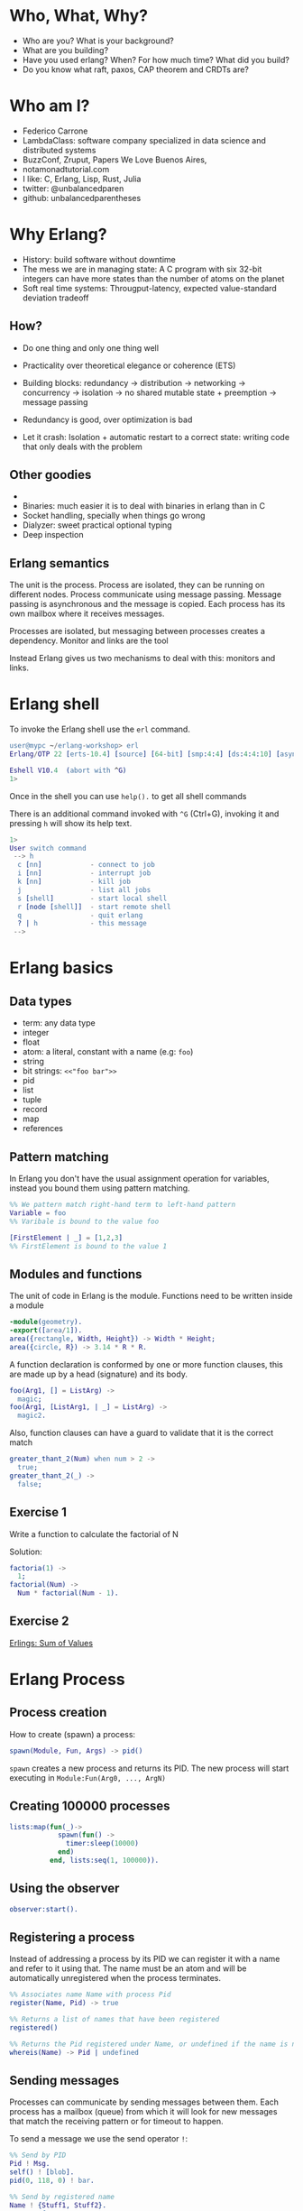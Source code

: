 * Who, What, Why?

- Who are you? What is your background?
- What are you building?
- Have you used erlang? When? For how much time? What did you build?
- Do you know what raft, paxos, CAP theorem and CRDTs are?

* Who am I?

- Federico Carrone
- LambdaClass: software company specialized in data science and distributed systems
- BuzzConf, Zruput, Papers We Love Buenos Aires,
- notamonadtutorial.com
- I like: C, Erlang, Lisp, Rust, Julia
- twitter: @unbalancedparen
- github: unbalancedparentheses

* Why Erlang?
- History: build software without downtime
- The mess we are in managing state: A C program with six 32-bit integers can have more states than the number of atoms on the planet
- Soft real time systems: Througput-latency, expected value-standard deviation tradeoff

** How?
- Do one thing and only one thing well
- Practicality over theoretical elegance or coherence (ETS)

- Building blocks: redundancy -> distribution -> networking -> concurrency -> isolation -> no shared mutable state + preemption -> message passing
- Redundancy is good, over optimization is bad
- Let it crash: Isolation + automatic restart to a correct state: writing code that only deals with the problem

** Other goodies
-
- Binaries:  much easier it is to deal with binaries in erlang than in C
- Socket handling, specially when things go wrong
- Dialyzer: sweet practical optional typing
- Deep inspection

** Erlang semantics

The unit is the process. Process are isolated, they can be running on different nodes. Process communicate using message passing. Message passing is asynchronous and the message is copied. Each process has its own mailbox where it receives messages.

Processes are isolated, but messaging between processes creates a dependency. Monitor and links are the tool

Instead Erlang gives us two mechanisms to deal with this: monitors and links.

* Erlang shell

To invoke the Erlang shell use the ~erl~ command.

#+BEGIN_SRC erlang
user@mypc ~/erlang-workshop> erl
Erlang/OTP 22 [erts-10.4] [source] [64-bit] [smp:4:4] [ds:4:4:10] [async-threads:1] [hipe]

Eshell V10.4  (abort with ^G)
1>
#+END_SRC

Once in the shell you can use ~help().~ to get all shell commands

There is an additional command invoked with ~^G~ (Ctrl+G), invoking it and pressing ~h~ will show its help text.

#+BEGIN_SRC erlang
1>
User switch command
 --> h
  c [nn]            - connect to job
  i [nn]            - interrupt job
  k [nn]            - kill job
  j                 - list all jobs
  s [shell]         - start local shell
  r [node [shell]]  - start remote shell
  q                 - quit erlang
  ? | h             - this message
 -->
#+END_SRC

* Erlang basics

** Data types

- term: any data type
- integer
- float
- atom: a literal, constant with a name (e.g: ~foo~)
- string
- bit strings: ~<<"foo bar">>~
- pid
- list
- tuple
- record
- map
- references

** Pattern matching

In Erlang you don't have the usual assignment operation for variables, instead you bound them using pattern matching.

#+BEGIN_SRC erlang
%% We pattern match right-hand term to left-hand pattern
Variable = foo
%% Varibale is bound to the value foo

[FirstElement | _] = [1,2,3]
%% FirstElement is bound to the value 1
#+END_SRC

** Modules and functions

The unit of code in Erlang is the module. Functions need to be written inside a module

#+BEGIN_SRC erlang
-module(geometry).
-export([area/1]).
area({rectangle, Width, Height}) -> Width * Height;
area({circle, R}) -> 3.14 * R * R.
#+END_SRC

A function declaration is conformed by one or more function clauses, this are made up by a head (signature) and its body.

#+BEGIN_SRC erlang
foo(Arg1, [] = ListArg) ->
  magic;
foo(Arg1, [ListArg1, | _] = ListArg) ->
  magic2.
#+END_SRC

Also, function clauses can have a guard to validate that it is the correct match
#+BEGIN_SRC erlang
greater_thant_2(Num) when num > 2 ->
  true;
greater_thant_2(_) ->
  false;
#+END_SRC

** Exercise 1

Write a function to calculate the factorial of N

Solution:
#+BEGIN_SRC erlang
factoria(1) ->
  1;
factorial(Num) ->
  Num * factorial(Num - 1).
#+END_SRC

** Exercise 2

[[https://github.com/lambdaclass/erlings/tree/master/sequential/maps#sum-of-values][Erlings: Sum of Values]]

* Erlang Process

** Process creation
How to create (spawn) a process:

#+BEGIN_SRC erlang
spawn(Module, Fun, Args) -> pid()
#+END_SRC

~spawn~ creates a new process and returns its PID. The new process will start executing in ~Module:Fun(Arg0, ..., ArgN)~

** Creating 100000 processes
#+BEGIN_SRC erlang
lists:map(fun(_)->
            spawn(fun() ->
              timer:sleep(10000)
            end)
          end, lists:seq(1, 100000)).
#+END_SRC

** Using the observer
#+BEGIN_SRC erlang
observer:start().
#+END_SRC

** Registering a process
Instead of addressing a process by its PID we can register it with a name and refer to it using that. The name must be an atom and will be automatically unregistered when the process terminates.

#+BEGIN_SRC erlang
%% Associates name Name with process Pid
register(Name, Pid) -> true

%% Returns a list of names that have been registered
registered()

%% Returns the Pid registered under Name, or undefined if the name is not registered
whereis(Name) -> Pid | undefined
#+END_SRC

** Sending messages
Processes can communicate by sending messages between them. Each process has a mailbox (queue) from which it will look for new messages that match the receiving pattern or for timeout to happen.

To send a message we use the send operator ~!~:

#+BEGIN_SRC erlang
%% Send by PID
Pid ! Msg.
self() ! [blob].
pid(0, 118, 0) ! bar.

%% Send by registered name
Name ! {Stuff1, Stuff2}.
proc1 ! foo.
#+END_SRC

** Receiving messages
To receive a message (pop it from mailbox) we call ~receive~, optionally we can also use  ~after~ for a timeout:

#+BEGIN_SRC erlang
receive
  Pattern1 [when Guard1] ->
    Body1;
  .
  .
  .
  PatternN [when GuardN] ->
    BodyN
after
  60000 ->
    BodyAfter
end
#+END_SRC

** Connecting nodes and sending messages
#+BEGIN_SRC erlang
$ erl -sname a
Erlang/OTP 22 [erts-10.5.2] [source] [64-bit] [smp:8:8] [ds:8:8:10] [async-threads:1] [hipe] [dtrace]

Eshell V10.5.2  (abort with ^G)
(a@maki)1> node().
a@maki
(a@maki)2> net_kernel:connect_node('b@maki').
true
(a@maki)3> nodes().
[b@maki]
(a@maki)4> register(shell_a, self()).
true
(a@maki)5> flush().
Shell got hello_world
ok
#+END_SRC

#+BEGIN_SRC erlang
$ erl -sname b
Erlang/OTP 22 [erts-10.5.2] [source] [64-bit] [smp:8:8] [ds:8:8:10] [async-threads:1] [hipe] [dtrace]

Eshell V10.5.2  (abort with ^G)
(b@maki)1> node().
b@maki
(b@maki)2> nodes().
[a@maki]
(b@maki)3> {shell_a, 'a@maki'} ! hello_world.
hello_world
#+END_SRC

** Monitors and links

A link is a specific kind of relationship that can be created between two processes. When that relationship is set up and one of the processes dies from an unexpected throw, error or exit (see Errors and Exceptions), the other linked process also dies.

#+BEGIN_SRC erlang#Ref<0.0.0.77>
Erlang/OTP 22 [erts-10.5.2] [source] [64-bit] [smp:8:8] [ds:8:8:10] [async-threads:1] [hipe] [dtrace]

Eshell V10.5.2  (abort with ^G)
1> self().
<0.78.0>
2> spawn(fun() -> throw(problem) end).
<0.81.0>
=ERROR REPORT==== 11-Dec-2019::00:45:36.890690 ===
Error in process <0.81.0> with exit value:
{{nocatch,problem},[{shell,apply_fun,3,[{file,"shell.erl"},{line,904}]}]}

3> self().
<0.78.0>
4> spawn_link(fun() -> throw(problem) end).
=ERROR REPORT==== 11-Dec-2019::00:45:42.976240 ===
Error in process <0.84.0> with exit value:
{{nocatch,problem},[{shell,apply_fun,3,[{file,"shell.erl"},{line,904}]}]}

** exception exit: {nocatch,problem}
5> self().
<0.85.0>
#+END_SRC

Monitors are what you want when a process wants to know what's going on with a second process, but neither of them really are vital to each other. Monitors are unidirectional and they can be stacked.
#+BEGIN_SRC erlang
1> erlang:monitor(process, spawn(fun() -> timer:sleep(500) end)).
#Ref<0.0.0.77>
2> flush().
Shell got {'DOWN',#Ref<0.0.0.77>,process,<0.63.0>,normal}
ok
#+END_SRC


** Process dictionary
Each process has its own dictionary, which you can access using the following BIFs:

#+BEGIN_SRC erlang
%% Returns the entire process dictionary.
get() -> [{Key1, Val1}, ...]

%% Returns the item associated with Key or ~undefined~
get(Key) -> Item | undefined

%% Returns a list of all keys whose associated value is Value.
get_keys(Value) -> [...]

%% Associate Value with Key. Returns the old value associated with Key or ~undefined~ if no such association exists.
put(Key, Value) -> OldValue | undefined

%% Erases the entire process dictionary. Returns the entire process dictionary before it was erased.
erase() -> [{Key1, Val1}, ...]

%% Erases the value associated with Key. Returns the old value associated with Key or undefined if no such association exists.
erase(Key) -> OldValue | undefined
#+END_SRC

* Exercise 3

[[https://github.com/lambdaclass/erlings/blob/master/concurrent/calculator][Erlings: Calculator]]

* OTP

Erlang comes with OTP (Open Telecom Platform), this is a framework that groups repeating and essentials tasks into librarires.

This libraries work by using an abstraction presented by Erlang/OTP called ~behaviors~, this allow you to have generic code and then specify needed callbacks for the module that wants to implement the behavior.

The main behaviors you will most likely used are:

- gen_*
  - gen_server
  - gen_event
  - gen_statem
- supervisor
- application

** Behavior: gen_server

The gen_server behavior provides what you need for a generic server in a process.

To implement it in your module you need the following callbacks:

- ~init/1~: It initializes the server process and returns one of the following:
  - ~{ok, State}~
  - ~{ok, State, Timeout}~
  - ~{ok, State, hibernate}~
  - ~{stop, Reason}~
  - ~ignore~
- ~handle_call/3~: Used to handle synchronous messages sent through the gen_server interface. Its 3 parameters are: ~Request~, ~From~, ~State~.
  - ~{reply, Reply, NewState}~
  - ~{reply, Reply, NewState, Timeout}~
  - ~{reply, Reply, NewState, hibernate}~
  - ~{noreply, NewState}~
  - ~{noreply, NewState, Timeout}~
  - ~{noreply, NewState, hibernate}~
  - ~{stop, Reason, Reply, NewState}~
  - ~{stop, Reason, NewState}~
- ~handle_cast/2~: Used to handle asynchronous messages sent through the gen_server interface. Its 2 parameters are: ~Message~, ~State~.
  - ~{noreply, NewState}~
  - ~{noreply, NewState, Timeout}~
  - ~{noreply, NewState, hibernate}~
  - ~{stop, Reason, NewState}~
- ~handle_info/2~: Similar to ~handle_cast/2~, but for messages sent without using gen_server's interface (~!~, exit signals, etc).
  - ~{noreply, NewState}~
  - ~{noreply, NewState, Timeout}~
  - ~{noreply, NewState, hibernate}~
  - ~{stop, Reason, NewState}~

** Exercise

[[https://github.com/lambdaclass/erlings/tree/master/otp/shopping_cart][Erlings: Shopping Cart]]

** Behavior: application (making OTP application)

Any OTP application will have the following directories:

- ~src~: Erlang source files for your application
- ~include~: Erlang header files
- ~priv~: Miscellaneous files needed by your application
- ~ebin~: Compiled files
- ~test~: Test files

The next thing would be to setup the application resource file, this tells the Erlang VM all the information it needs to run our application.

The structure of the file is as follows

#+BEGIN_SRC erlang
%% {application, ApplicationName, Properties}
%% Properties is a list of {Key, Value} tuples used by OTP
%%  to figure out your application
{application, hello,
 [{description, "An OTP application"},
  {vsn, "0.1.0"},
  {registered, []},
  {mod, {hello_app, []}},
  {applications,
   [kernel,
    stdlib,
    cowboy
   ]},
  {env,[]},
  {modules, []},

  {licenses, ["Apache 2.0"]},
  {links, []}
 ]}.
#+END_SRC

The final thing you'll need is to define a module that implements the application behavior, which needs two callbacks:

- ~start/2~: The function initialises everything for your app and only needs to return the PID of the application's top-level supervisor in one of the two following forms: ~{ok, Pid}~ or ~{ok, Pid, SomeState}~.
- ~stop/1~: function takes the state returned by ~start/2~ as an argument. It runs after the application is done running and only does the necessary cleanup.


#+BEGIN_SRC erlang
-module(hello_app).

-behaviour(application).

-export([start/2, stop/1]).

start(_StartType, _StartArgs) ->
  hello_sup:start_link().

stop(_State) ->
  ok.
#+END_SRC

* Supervisors

** Linking

A link is a relationship between two processes in which whenever either dies in an unexpected way the other one dies also.

You can prevent a linked process from dying when the other dies unexpectedly by trapping exit signals (~process_flag(trap_exit, true)~)

This will make the exit signlas received by the trapping process become messages instead (~{'EXIT', FromPid, Reason}~).

** Supervision tree

Erlang/OTP applications work by using a supervisor tree to supervise all the processes (well, the important ones) in case any one fails and restart it.

Basically a root supervisor (process) which spawns either workers or supervisors processes, those supervisors processes can further spawn other workes or supervisors.

This is done using the ~supervisor behavior~, this behavior just needs one single callback ~init/1~ that returns ~{ok, {{RestartStrategy, MaxRestart, MaxTime}, [ChildSpecs]}}.~.

Let's explain those return values:
- ~RestartStrategy~: one_for_one, one_for_all, rest_for_one, simple_one_for_one
- ~MaxRestart~ and MaxTime: if more than ~MaxRestart~ happen in ~MaxTime~ the supervisor gives up and kills itself.
- ChildSpec: ~{ChildId, StartFunc, Restart, Shutdown, Type, Modules}~
  - ChildId: Internal name used by the supervisor
  - StartFunc: ~{M, F, A}~ to start the child with
  - Restart: How to react when the child dies: ~permanent~, ~temporary~, or ~transient~
  - Shutdown: Timeout for child shutdown
  - Type: ~worker~ or ~supervisor~
  - Modules: is a list of one element, the name of the callback module used by the child behavior, or ~dynamic~ if not known.

#+BEGIN_SRC erlang
init(_) ->
  {ok, {{one_for_all, 5, 60},
        [{fake_id,
          {fake_mod, start_link, [SomeArg]},
          permanent,
          5000,
          worker,
          [fake_mod]},
        {other_id,
          {event_manager_mod, start_link, []},
          transient,
          infinity,
          worker,
          dynamic}]}}.
#+END_SRC

* Build tools

** Rebar3

The go to build tool for erlang projects right now is [[http://www.rebar3.org/][rebar3]]

- ~rebar3 new <template> <project-name>~
- ~rebar3 compile~
- ~rebar3 shell~
- ~rebar as <profile> tar~
- ~rebar3 eunit~
- ~rebar3 ct~

** rebar.config

#+BEGIN_SRC erlang
{deps, [
        {cowboy, "2.1.0"},
        {syn, "1.6.1"},
        {redbug, {git, "https://github.com/massemanet/redbug.git", {tag, "1.2.1"}}},
       ]}.

{relx, [{release, {exampleapp, "1"}, [exampleapp]},
         {dev_mode, true},
         {include_erts, false},
         {extended_start_script, true},
         {overlay_vars, "conf/local_vars.config"},
         {overlay, [{template, "conf/sys.config", "releases/{{default_release_version}}/sys.config"},
                    {template, "conf/vm.args", "releases/{{default_release_version}}/vm.args"}]}
         ]}.

{profiles, [{test, [{erl_opts, [nowarn_export_all]},
                    {relx, [{overlay_vars, "conf/test_vars.config"}]}]},
            {prod, [{relx, [{dev_mode, false},
                            {overlay_vars, "conf/prod_server_vars.config"},
                            {include_src, false},
                            {vm_args, "./conf/vm.args"},
                            {extended_start_script, true}]}]}]}.
#+END_SRC

* Distributed Erlang

** Fallacies of distributed computing

- The network is reliable
- There is no latency
- Bandwidth is infinite
- The network is secure
- Topology doesn't change
- There is only one administrator
- Transport cost is zero
- The network is homogeneous

** CAP theorem

Choose 2:

- Consistency
- Availability
- Partition tolerance

** Starting a node
Erlang is designed with distribution in mind. A distributed Erlang system consist (cluster) on a number of Erlang runtime systems (nodes) communicating with each other.

All features learned for local system using a PID work on a distributed system, except for registering a name for a PID, that's local for each node.

A node is started by giving the Erlang runtime a name, either a short name (~-sname) or a long name (~-name~). Keep in mind a short named node can connect to a long named one and vice versa.

#+BEGIN_SRC erlang
%% erl -name dilbert@127.0.0.1
(dilbert@127.0.0.1)1> node().
'dilbert@127.0.0.1'

%% erl -sname dilbert
(dilbert@domain)1> node().
dilbert@domain
#+END_SRC

** Connecting nodes

Nodes in a cluster are loosely connected. The first time an interaction with another node is invoked (e.g. ~spawn(Node,M,F,A)~) the connection attempt is done.

Connections are by default transitive. If node A connects to node B and then node B connects to node C, a connection between node A and C is established.

If a node goes down all connections to that node are removed.

* Exercise 4

[[https://github.com/lambdaclass/erlings/tree/master/distributed/remote_fun][Remote Function Server]]

* Project: Shortly

** Getting started with cowboy

*** Ranch

Ranch is a socket acceptor pool for TCP protocols.

Ranch aims to provide everything you need to accept TCP connections with a small code base and low latency.

Ranch provides a modular design, letting you choose which transport and protocol are going to be used for a particular listener.

Listeners accept and manage connections on one port, and include facilities to limit the number of concurrent connections.

Connections are sorted into pools, each pool having a different configurable limit.

Ranch also allows you to upgrade the acceptor pool without having to close any of the currently opened sockets.


*** Cowboy

Small, fast, modular HTTP server.

Cowboy aims to provide a complete HTTP stack in a small code base. It is optimized for low latency and low memory usage, in part because it uses binary strings.

Cowboy provides routing capabilities, selectively dispatching requests to handlers written in Erlang.

Because it uses Ranch for managing connections, Cowboy can easily be embedded in any other application.

*** Cowboy example

Let's use Cowboy to implement an echo server with the following endpoints

- ~/echo/:word~: returns ~:word~, will use basic Cowboy handler
- ~/echo_rest/:word~: returns ~:word~, will use Cowboy's REST handler
- ~/echo_ws/:word~: returns ~:word~, will use Cowboy's websocket handler

First create the project using ~rebar3 new app hello~, add cowboy (~{cowboy, "2.7.0"}~) as a dependency, and include it in your application.

Next we create the routes and initialize cowboy in our app:

#+BEGIN_SRC erlang
Dispatch = cowboy_router:compile([{'_', [{"/echo/:word", echo_handler, []},
                                         {"/echo_rest/:word", echo_rest_handler, []},
                                         {"/echo_ws/", echo_ws_handler, []}]}]),
{ok, _} = cowboy:start_clear(http, [{port, 8080}], #{env => #{dispatch => Dispatch}}),
#+END_SRC

Then we just need to create each of the module handlers we specified and the needed callbacks.

For the simple handler we just need to implement the ~init/2~ callback.

#+BEGIN_SRC erlang
-module(echo_handler).
-export([init/2]).

init(Req0, State) ->
  Word = cowboy_req:binding(word, Req0),
  Req = cowboy_req:reply(200,
                         #{<<"content-type">> => <<"text/plain">>},
                         Word,
                         Req0),
  {ok, Req, State}.
#+END_SRC

The REST handler is more complicated, but usually its defaults are pretty good. So you just need to implement the callbacks that you need.

#+BEGIN_SRC erlang
-module(echo_rest_handler).
-export([init/2,
         allowed_methods/2,
         content_types_provided/2,
         to_plain/2]).

init(Req, State) ->
  {cowboy_rest, Req, State}.

allowed_methods(Req, State) ->
  {[<<"GET">>], Req, State}.

content_types_provided(Req, State) ->
  {[{<<"text/plain">>, to_plain}], Req, State}.

to_plain(Req, State) ->
  Word = cowboy_req:binding(word, Req),
  {Word, Req, State}.
#+END_SRC

The websocket handler looks like this:

#+BEGIN_SRC erlang
-module(echo_ws_handler).

-export([init/2,
         websocket_init/1,
         websocket_handle/2]).

init(Req, Opts) ->
    {cowboy_websocket, Req, Opts}.

websocket_init(State) ->
    {ok, State}.

websocket_handle(Frame = {text, _}, State) ->
    {reply, Frame, State};
websocket_handle(_Frame, State) ->
    {ok, State}.
#+END_SRC

** Process groups

*** pg2

This module implements process groups. Each message can be sent to one, some, or all group members.

There are no special functions for sending a message to the group. Instead, client functions are to be written using ~get_members/1~ and ~get_local_members/1~ to get the processes and send messages to them.

#+BEGIN_SRC erlang
1> pg2:create(echos).
ok

2> pg2:join(echos, self()).
ok

3> pg2:get_members(echos).
[<0.78.0>]

4> pg2:leave(echos, self()).
ok

5> pg2:get_members(echos).
[]
#+END_SRC

*** syn

Syn is a global Process Registry and Process Group manager for Erlang and Elixir.

Syn automatically manages addition/removal of nodes from the cluster, and is also able to recover from net splits.

#+BEGIN_SRC erlang
%% Process Registry
1> syn:register(hello_proc, self()).
ok

2> syn:whereis(hello_proc).
<0.155.0>

%% Process Group
3> syn:join(echos, self()).
ok

4> syn:get_members(echos).
[<0.155.0>]

6> syn:publish(echos, something).
{ok,1}

7> flush().
Shell got something
ok
#+END_SRC

** Exercise: Shortly

Based on [[https://github.com/lambdaclass/erlings/tree/master/libraries/shortly][Erlings: Shortly]]

Create an ~OTP~ application using ~rebar3~ and [[https://github.com/ninenines/cowboy][cowboy]] that is capable of receiving long links and returning shorts ones:

- Receive a ~HTTP POST~ at ~http://localhost:8080/<LONG_URL>~ returning a shortened link.
- Receive a ~HTTP GET~ at ~http://localhost:8080/<SHORT_URL>~ returning the original long link.
- Accept websocket connections at ~http://localhost:8080/news~ and notify every time a new link is shortened.

BONUS: Create similar endpoints (~GET~ and ~POST~), but using ~cowboy_rest~ handler.

* Testing

** Eunit

EUnit is a unit testing framework for Erlang. It relies on many preprocessor macros that have been designed to be as nonintrusive as possible (avoid collisions with your code) and make testing easier.

To write tests first create a module in the ~test~ folder that includes Eunit's header ~-include_lib("eunit/include/eunit.hrl").~

Then we can write test by making functions that end with ~_test~. This will be recognized by Eunit and automatically called without params.

A test is marked as failed if it throws an exception, anything else is a success.

Finally we can run them by doing ~rebar3 eunit~.

#+BEGIN_SRC erlang
-module(hello_test).

-include_lib("eunit/include/eunit.hrl").

hello_world_test() ->
  <<"hello world">> = hello:hello().
#+END_SRC

** Common Test

Common Test (CT) is a more robust testing framework in Erlang/OTP that allows more complex test cases than Eunit.

In CT you have test suites (modules) that define test cases (functions) to be executed.

As in Eunit a failed test is caused by a runtime error, usually in the way of a ~badmatch~ in a pattern match.

Anything else is a success. However, a few return values have special meaning:

- ~{skip,Reason}~: indicates that the test case is skipped.
- ~{comment,Comment}~: prints a comment in the log for the test case.
- ~{save_config,Config}~: makes the Common Test test server pass Config to the next test case.

Also CT provides the following optional callbacks for setup/teardown:

- ~init_per_suite(Config)~ and ~end_per_suite(Config)~
- ~init_per_group(GroupName, Config)~ and ~end_per_group(GroupName, Config)~
- ~init_per_testcase(TestCase, Config)~ and ~end_per_testcase(TestCase, Config)~

#+BEGIN_SRC erlang
-module(hello_SUITE).

-include_lib("common_test/include/ct.hrl").

-export([all/0]).
-export([hello_world/1]).

all() ->
  [hello_world].

hello_world(_Config) ->
  <<"hello world">> = hello:hello().

echo(_Config) ->
  <<"hello world">> = hello:hello().
#+END_SRC

* Debugging

** Tracing

Erlang offers a powerfull way of debugging called tracing.

The Erlang module ~dbg~ offers the functions needed to trace anything, but it's a bit overcomplicated to use.

In general you'll want to use the library [[https://github.com/massemanet/redbug][Redbug]], it's really easy to use and very powerfull.

#+BEGIN_SRC erlang
1> redbug:start("erlang:demonitor").
{30,2}
15:39:00 <{erlang,apply,2}> {erlang,demonitor,[#Ref<0.0.0.21493>]}
15:39:00 <{erlang,apply,2}> {erlang,demonitor,[#Ref<0.0.0.21499>]}
15:39:00 <{erlang,apply,2}> {erlang,demonitor,[#Ref<0.0.0.21500>]}
redbug done, timeout - 3

%% Trace on messages that the shell process receives.
2> redbug:start('receive',[{procs,[self()]}]).
{1,0}
15:15:47 <{erlang,apply,2}> <<< {running,1,0}
15:17:49 <{erlang,apply,2}> <<< timeout
redbug done, timeout - 2
#+END_SRC

** Profiling

*** cprof

A simple Call Count Profiling Tool using breakpoints for minimal runtime performance impact.

The cprof module is used to profile a program to find out how many times different functions are called.

Using it consist of:

- cprof:start/0..3
- Mod:fun(...)
- cprof:pause/0..3
- cprof:analyse/0..2
- cprof:restart/0..3
- cprof:stop/0..3

#+BEGIN_SRC erlang
1> cprof:start(), cprof:pause(). % Stop counters just after start
3476
2> cprof:analyse().
{30,
 [{erl_eval,11,
            [{{erl_eval,expr,3},3},
             {{erl_eval,'-merge_bindings/2-fun-0-',2},2},
             {{erl_eval,expand_module_name,2},1},
             {{erl_eval,merge_bindings,2},1},
             {{erl_eval,binding,2},1},
             {{erl_eval,expr_list,5},1},
             {{erl_eval,expr_list,3},1},
             {{erl_eval,exprs,4},1}]},
  {orddict,8,
           [{{orddict,find,2},6},
            {{orddict,dict_to_list,1},1},
            {{orddict,to_list,1},1}]},
  {packages,7,[{{packages,is_segmented_1,1},6},
               {{packages,is_segmented,1},1}]},
  {lists,4,[{{lists,foldl,3},3},{{lists,reverse,1},1}]}]}
3> cprof:analyse(cprof).
{cprof,3,[{{cprof,tr,2},2},{{cprof,pause,0},1}]}
4> cprof:stop().
3476
#+END_SRC

*** eprof

The module eprof provides a set of functions for time profiling of Erlang programs to find out how the execution time is used.

#+BEGIN_SRC erlang
1> eprof:start().
{ok,<0.80.0>}

2> eprof:start_profiling([self()]).
profiling

3> spawn(lists, reverse, [[1,2,3]]).
<0.83.0>

4> eprof:stop_profiling().
profiling_stopped

5> eprof:analyze(total).
FUNCTION                                    CALLS        %  TIME  [uS / CALLS]
--------                                    -----  -------  ----  [----------]
lists:map/2                                     2     0.00     0  [      0.00]
lists:rumergel/3                                2     0.00     0  [      0.00]
io_lib_pretty:write_atom/2                      1     0.00     0  [      0.00]
erl_lint:check_module_name/3                    1     0.00     0  [      0.00]
gb_sets:is_member/2                             2     0.00     0  [      0.00]
erlang:min/2                                    2     0.00     0  [      0.00]
io:getopts/1                                    2     0.05     1  [      0.50]
io:default_input/0                              2     0.05     1  [      0.50]
io:io_requests/2                                2     0.05     1  [      0.50]
erl_scan:reserved_word/1                        1     0.05     1  [      1.00]
gen:do_for_proc/2                               1     0.05     1  [      1.00]
...
...
lists:usort/1                                  12     1.63    35  [      2.92]
dict:on_bucket/3                                2     1.72    37  [     18.50]
erl_anno:anno_info/2                           17     1.72    37  [      2.18]
lists:keyfind/3                                35     1.76    38  [      1.09]
erl_lint:bool_option/4                         30     2.14    46  [      1.53]
erlang:tuple_to_list/1                         34     2.32    50  [      1.47]
erlang:monitor/2                                7     2.83    61  [      8.71]
erl_parse:modify_anno1/3                       30     3.07    66  [      2.20]
shell:used_records/4                          120     3.30    71  [      0.59]
shell:used_records/1                          120     3.34    72  [      0.60]
shell:prep_check/1                            141     3.76    81  [      0.57]
lists:foldl/3                                 127     3.95    85  [      0.67]
erl_anno:is_settable/2                         17     3.99    86  [      5.06]
------------------------------------------  -----  -------  ----  [----------]
Total:                                       1556  100.00%  2153  [      1.38]
ok
#+END_SRC

*** fprof

This module is used to profile a program to find out how the execution time is used. Trace to file is used to minimize runtime performance impact.

Profiling is essentially done in 3 steps:

1. Tracing; to file, as mentioned in the previous paragraph.
2. Profiling; the trace file is read and raw profile data is collected into an internal RAM storage on the node. During this step the trace data may be dumped in text format to file or console.
3. Analysing; the raw profile data is sorted and dumped in text format either to file or console.

Profiling can be done in 3 ways:

- From source code by adding ~fprof:trace(start)~ and ~fprof:trace(stop)~ before and after the code to profile
- From a function by using ~fprof:apply(Module, Function, Args)~ or ~fprof:apply(Module, Function, Args, [continue | OtherOpts])~ if tracing should continue after function returns
- Immediately doing:

#+BEGIN_SRC erlang
1> {ok, Tracer} = fprof:profile(start).
{ok,<0.81.0>}

2> fprof:trace([start, {tracer, Tracer}]).
Reading trace data...
ok

%% Code to profile
3> lists:reverse([1,2,3,4]).
[4,3,2,1]

4> fprof:trace(stop).
.
End of trace!
ok
#+END_SRC
